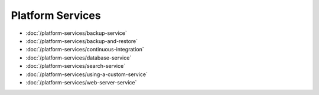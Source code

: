 Platform Services
=================

-  :doc:`/platform-services/backup-service`
-  :doc:`/platform-services/backup-and-restore`
-  :doc:`/platform-services/continuous-integration`
-  :doc:`/platform-services/database-service`
-  :doc:`/platform-services/search-service`
-  :doc:`/platform-services/using-a-custom-service`
-  :doc:`/platform-services/web-server-service`
